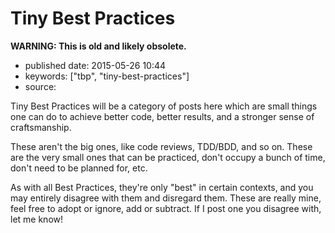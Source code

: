 * Tiny Best Practices
  :PROPERTIES:
  :CUSTOM_ID: tiny-best-practices
  :END:

*WARNING: This is old and likely obsolete.*

- published date: 2015-05-26 10:44
- keywords: ["tbp", "tiny-best-practices"]
- source:

Tiny Best Practices will be a category of posts here which are small things one can do to achieve better code, better results, and a stronger sense of craftsmanship.

These aren't the big ones, like code reviews, TDD/BDD, and so on. These are the very small ones that can be practiced, don't occupy a bunch of time, don't need to be planned for, etc.

As with all Best Practices, they're only "best" in certain contexts, and you may entirely disagree with them and disregard them. These are really mine, feel free to adopt or ignore, add or subtract. If I post one you disagree with, let me know!
